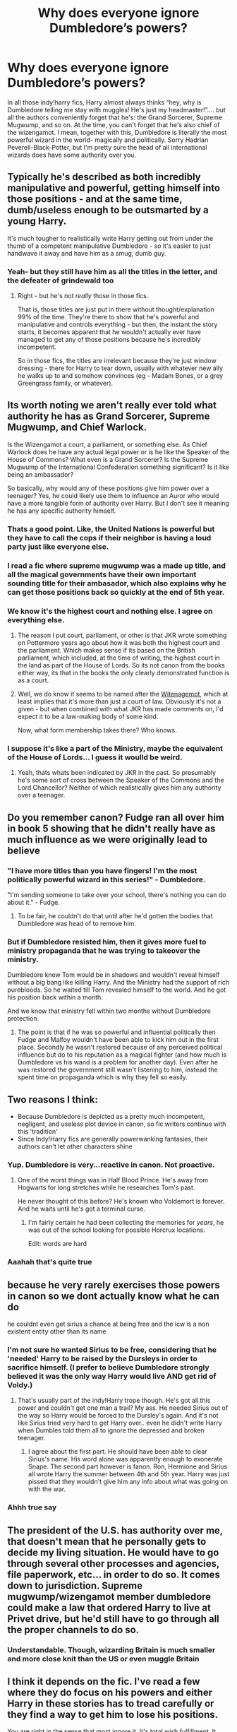 #+TITLE: Why does everyone ignore Dumbledore’s powers?

* Why does everyone ignore Dumbledore’s powers?
:PROPERTIES:
:Author: nmckl
:Score: 114
:DateUnix: 1585935431.0
:DateShort: 2020-Apr-03
:FlairText: Discussion
:END:
In all those indy!harry fics, Harry almost always thinks “hey, why is Dumbledore telling me stay with muggles! He's just my headmaster!”.... but all the authors conveniently forget that he's: the Grand Sorcerer, Supreme Mugwump, and so on. At the time, you can't forget that he's also chief of the wizengamot. I mean, together with this, Dumbledore is literally the most powerful wizard in the world- magically and politically. Sorry Hadrian Peverell-Black-Potter, but I'm pretty sure the head of all international wizards does have some authority over you.


** Typically he's described as both incredibly manipulative and powerful, getting himself into those positions - and at the same time, dumb/useless enough to be outsmarted by a young Harry.

It's much tougher to realistically write Harry getting out from under the thumb of a competent manipulative Dumbledore - so it's easier to just handwave it away and have him as a smug, dumb guy.
:PROPERTIES:
:Author: matgopack
:Score: 76
:DateUnix: 1585936203.0
:DateShort: 2020-Apr-03
:END:

*** Yeah- but they still have him as all the titles in the letter, and the defeater of grindewald too
:PROPERTIES:
:Author: nmckl
:Score: 15
:DateUnix: 1585939109.0
:DateShort: 2020-Apr-03
:END:

**** Right - but he's not /really/ those in those fics.

That is, those titles are just put in there without thought/explanation 99% of the time. They're there to show that he's powerful and manipulative and controls everything - but then, the instant the story starts, it becomes apparent that he wouldn't actually ever have managed to get any of those positions because he's incredibly incompetent.

So in those fics, the titles are irrelevant because they're just window dressing - there for Harry to tear down, usually with whatever new ally he walks up to and somehow convinces (eg - Madam Bones, or a grey Greengrass family, or whatever).
:PROPERTIES:
:Author: matgopack
:Score: 30
:DateUnix: 1585939404.0
:DateShort: 2020-Apr-03
:END:


** Its worth noting we aren't really ever told what authority he has as Grand Sorcerer, Supreme Mugwump, and Chief Warlock.

Is the Wizengamot a court, a parliament, or something else. As Chief Warlock does he have any actual legal power or is he like the Speaker of the House of Commons? What even is a Grand Sorcerer? Is the Supreme Mugwump of the International Confederation something significant? Is it like being an ambassador?

So basically, why would any of these positions give him power over a teenager? Yes, he could likely use them to influence an Auror who would have a more tangible form of authority over Harry. But I don't see it meaning he has any specific authority himself.
:PROPERTIES:
:Score: 41
:DateUnix: 1585939609.0
:DateShort: 2020-Apr-03
:END:

*** Thats a good point. Like, the United Nations is powerful but they have to call the cops if their neighbor is having a loud party just like everyone else.
:PROPERTIES:
:Author: LadySmuag
:Score: 25
:DateUnix: 1585943101.0
:DateShort: 2020-Apr-04
:END:


*** I read a fic where supreme mugwump was a made up title, and all the magical governments have their own important sounding title for their ambasador, which also explains why he can get those positions back so quickly at the end of 5th year.
:PROPERTIES:
:Author: HairyHorux
:Score: 20
:DateUnix: 1585943716.0
:DateShort: 2020-Apr-04
:END:


*** We know it's the highest court and nothing else. I agree on everything else.
:PROPERTIES:
:Author: Impossible-Poetry
:Score: 3
:DateUnix: 1585944257.0
:DateShort: 2020-Apr-04
:END:

**** The reason I put court, parliament, or other is that JKR wrote something on Pottermore years ago about how it was both the highest court and the parliament. Which makes sense if its based on the British parliament, which included, at the time of writing, the highest court in the land as part of the House of Lords. So its not canon from the books either way, its that in the books the only clearly demonstrated function is as a court.
:PROPERTIES:
:Score: 7
:DateUnix: 1585945176.0
:DateShort: 2020-Apr-04
:END:


**** Well, we do know it seems to be named after the [[https://en.wikipedia.org/wiki/Witenagemot][Witenagemot]], which at least implies that it's more than just a court of law. Obviously it's not a given - but when combined with what JKR has made comments on, I'd expect it to be a law-making body of some kind.

Now, what form membership takes there? Who knows.
:PROPERTIES:
:Author: matgopack
:Score: 6
:DateUnix: 1585946913.0
:DateShort: 2020-Apr-04
:END:


*** I suppose it's like a part of the Ministry, maybe the equivalent of the House of Lords... I guess it woulld be weird.
:PROPERTIES:
:Author: nmckl
:Score: 3
:DateUnix: 1585955792.0
:DateShort: 2020-Apr-04
:END:

**** Yeah, thats whats been indicated by JKR in the past. So presumably he's some sort of cross between the Speaker of the Commons and the Lord Chancellor? Neither of which realistically gives him any authority over a teenager.
:PROPERTIES:
:Score: 7
:DateUnix: 1585957296.0
:DateShort: 2020-Apr-04
:END:


** Do you remember canon? Fudge ran all over him in book 5 showing that he didn't really have as much influence as we were originally lead to believe
:PROPERTIES:
:Author: the__pov
:Score: 15
:DateUnix: 1585952385.0
:DateShort: 2020-Apr-04
:END:

*** "I have more titles than you have fingers! I'm the most politically powerful wizard in this series!" - Dumbledore.

"I'm sending someone to take over your school, there's nothing you can do about it." - Fudge.
:PROPERTIES:
:Author: StarOfTheSouth
:Score: 10
:DateUnix: 1585972926.0
:DateShort: 2020-Apr-04
:END:

**** To be fair, he couldn't do that until after he'd gotten the bodies that Dumbledore was head of to remove him.
:PROPERTIES:
:Author: The_Truthkeeper
:Score: 5
:DateUnix: 1585982192.0
:DateShort: 2020-Apr-04
:END:


*** But if Dumbledore resisted him, then it gives more fuel to ministry propaganda that he was trying to takeover the ministry.

Dumbledore knew Tom would be in shadows and wouldn't reveal himself without a big bang like killing Harry. And the Ministry had the support of rich purebloods. So he waited till Tom revealed himself to the world. And he got his position back within a month.

And we know that ministry fell within two months without Dumbledore protection.
:PROPERTIES:
:Author: kprasad13
:Score: 4
:DateUnix: 1586000550.0
:DateShort: 2020-Apr-04
:END:

**** The point is that if he was so powerful and influential politically then Fudge and Malfoy wouldn't have been able to kick him out in the first place. Secondly he wasn't restored because of any perceived political influence but do to his reputation as a magical fighter (and how much is Dumbledore vs his wand is a problem for another day). Even after he was restored the government still wasn't listening to him, instead the spent time on propaganda which is why they fell so easily.
:PROPERTIES:
:Author: the__pov
:Score: 2
:DateUnix: 1586002021.0
:DateShort: 2020-Apr-04
:END:


** Two reasons I think:

- Because Dumbledore is depicted as a pretty much incompetent, negligent, and useless plot device in canon, so fic writers continue with this 'tradition'
- Since Indy!Harry fics are generally powerwanking fantasies, their authors can't let other characters shine
:PROPERTIES:
:Author: InquisitorCOC
:Score: 64
:DateUnix: 1585935913.0
:DateShort: 2020-Apr-03
:END:

*** Yup. Dumbledore is very...reactive in canon. Not proactive.
:PROPERTIES:
:Author: YOB1997
:Score: 17
:DateUnix: 1585953021.0
:DateShort: 2020-Apr-04
:END:

**** One of the worst things was in Half Blood Prince. He's away from Hogwarts for long stretches while he researches Tom's past.

He never thought of this before? He's known who Voldemort is forever. And he waits until he's got a terminal curse.
:PROPERTIES:
:Author: streakermaximus
:Score: 14
:DateUnix: 1585976259.0
:DateShort: 2020-Apr-04
:END:

***** I'm fairly certain he had been collecting the memories for /years/, he was out of the school looking for possible Horcrux locations.

Edit: words are hard
:PROPERTIES:
:Author: dancortens
:Score: 6
:DateUnix: 1586057944.0
:DateShort: 2020-Apr-05
:END:


*** Aaahah that's quite true
:PROPERTIES:
:Author: nmckl
:Score: 5
:DateUnix: 1585938819.0
:DateShort: 2020-Apr-03
:END:


** because he very rarely exercises those powers in canon so we dont actually know what he can do

he couldnt even get sirius a chance at being free and the icw is a non existent entity other than its name
:PROPERTIES:
:Author: Kingslayer629736
:Score: 21
:DateUnix: 1585937982.0
:DateShort: 2020-Apr-03
:END:

*** I'm not sure he wanted Sirius to be free, considering that he 'needed' Harry to be raised by the Dursleys in order to sacrifice himself. (I prefer to believe Dumbledore strongly believed it was the only way Harry would live AND get rid of Voldy.)
:PROPERTIES:
:Author: Luna-shovegood
:Score: 3
:DateUnix: 1585949043.0
:DateShort: 2020-Apr-04
:END:

**** That's usually part of the indy!Harry trope though. He's got all this power and couldn't get one man a trail? My ass. He needed Sirius out of the way so Harry would be forced to the Dursley's again. And it's not like Sirius tried very hard to get Harry over.. even he didn't write Harry when Dumbles told them all to ignore the depressed and broken teenager.
:PROPERTIES:
:Author: themegaweirdthrow
:Score: 5
:DateUnix: 1585954960.0
:DateShort: 2020-Apr-04
:END:

***** I agree about the first part. He should have been able to clear Sirius's name. His word alone was apparently enough to exonerate Snape. The second part however is fanon. Ron, Hermione and Sirius all wrote Harry the summer between 4th and 5th year. Harry was just pissed that they wouldn't give him any info about what was going on with the war.
:PROPERTIES:
:Author: Llian_Winter
:Score: 6
:DateUnix: 1585982824.0
:DateShort: 2020-Apr-04
:END:


*** Ahhh true say
:PROPERTIES:
:Author: nmckl
:Score: 1
:DateUnix: 1585938768.0
:DateShort: 2020-Apr-03
:END:


** The president of the U.S. has authority over me, that doesn't mean that he personally gets to decide my living situation. He would have to go through several other processes and agencies, file paperwork, etc... in order to do so. It comes down to jurisdiction. Supreme mugwump/wizengamot member dumbledore could make a law that ordered Harry to live at Privet drive, but he'd still have to go through all the proper channels to do so.
:PROPERTIES:
:Author: Winterlord117
:Score: 7
:DateUnix: 1585982751.0
:DateShort: 2020-Apr-04
:END:

*** Understandable. Though, wizarding Britain is much smaller and more close knit than the US or even muggle Britain
:PROPERTIES:
:Author: nmckl
:Score: 2
:DateUnix: 1586018887.0
:DateShort: 2020-Apr-04
:END:


** I think it depends on the fic. I've read a few where they do focus on his powers and either Harry in these stories has to tread carefully or they find a way to get him to lose his positions.

You are right in the sense that most ignore it. It's total wish fulfillment. It kinda sucks that the ones that do take his powers into consideration are mostly unfinished ones in my experience.
:PROPERTIES:
:Author: CornerIron
:Score: 7
:DateUnix: 1585942608.0
:DateShort: 2020-Apr-04
:END:


** I do not believe the custody of citizens to be on the attribution list of either of those offices. The only office that has it would be Guardian.
:PROPERTIES:
:Author: sebo1715
:Score: 5
:DateUnix: 1585952707.0
:DateShort: 2020-Apr-04
:END:


** In my mind Dumbledores titles are mostly empty titles. Maybe Grand Sorcerer is a wizarding world equal to a Doctorate. Supreme Mugwump and Chief Warlock could be a Glorified Consultant. It's basically a non voting position that allows the person to state their views. Maybe the positions are traditional roles are opening and closing sessions and procedure based. As he beat Grindelwald he may have been given the positions as a way to thank him without losing any power.
:PROPERTIES:
:Author: Glassjoe1337
:Score: 4
:DateUnix: 1585958620.0
:DateShort: 2020-Apr-04
:END:

*** I dunno about that. I looked it up and the SW means he's the head of the International confederation of wizards... i guess that's like the UN?
:PROPERTIES:
:Author: nmckl
:Score: 2
:DateUnix: 1585959441.0
:DateShort: 2020-Apr-04
:END:

**** Basically it might be equal to this position: [[https://en.m.wikipedia.org/wiki/United_Nations_Secretariat]] He might set the agenda for the ICW meetings.
:PROPERTIES:
:Author: Glassjoe1337
:Score: 5
:DateUnix: 1585964191.0
:DateShort: 2020-Apr-04
:END:


** Really? So, OP, if the leader of whatever nation you called home decided to order you, and only you into an abusive situation, would you, because of the authority he has over you, bend over and just take it while singing his praises?

Further, when you consider the ease that Dumbledore was removed from his positions other than Headmaster (and ultimately, even that position) by the Minister of Magic, his absolute power appears to be somewhat limited.
:PROPERTIES:
:Author: Clell65619
:Score: 9
:DateUnix: 1585953184.0
:DateShort: 2020-Apr-04
:END:

*** If my PM ordered me back into an abusive home, I'd be baffed, but probably do it. But true true
:PROPERTIES:
:Author: nmckl
:Score: -1
:DateUnix: 1585956368.0
:DateShort: 2020-Apr-04
:END:

**** Really? Because the correct response to that situation is to get him on tape telling you to return to your abusive home and then sell that tape to the media.
:PROPERTIES:
:Author: The_Truthkeeper
:Score: 6
:DateUnix: 1585982141.0
:DateShort: 2020-Apr-04
:END:


** Because him having those positions doesn't mean a damn thing when it comes to the living situation of a child that he has literally no connection to in any way shape or form beyond running the school the kid goes to. This is like saying that the President should be able to wander into a random orphanage and not only toss the kids over to whoever he pleases but plan out their day to day lives just because he's the President. The only part of your argument that holds any merit is Dumbledore being one of the most powerful wizards ever and I think more than a few people are going to start objecting and asking questions if Dumbledore tries to flex on the government to let him have complete control over the life of a child he has zero connection to.

​

I see countless fics where Dumbledore had the Potters will suppressed and buried and just did whatever he wanted with Harry without consultation or oversight by anyone in any part of the government. Just once I'd love to see a more realistic fic where when he tries to suppress the will and keep him dumping Harry at the Dursley's secret, everyone from Gringotts to the Wizengamot just start laughing in his face and tell him in no uncertain terms that none of his titles give him the authority or right to do either one of those things and if he doesn't immediately retrieve Harry from where he illegally stashed him after having him kidnapped from his rightful legal guardian (Sirius) then he is going to at absolute best be looking at loosing all of his positions and possibly even time in Azkaban.
:PROPERTIES:
:Author: Sjonnir
:Score: 6
:DateUnix: 1585976463.0
:DateShort: 2020-Apr-04
:END:


** Most of the Indy!Harry fics bash Dumbledore. To do this they show him as a completely incompetent guy whose positions are nothing compared to Harry's and is so dumb that it makes a scarecrow look smart.
:PROPERTIES:
:Author: HHrPie
:Score: 7
:DateUnix: 1585937755.0
:DateShort: 2020-Apr-03
:END:


** I would like to see a story with a "manipulative" Dumbledore where he is actually doing it all for Harry's own good. To teach him to overcome adversity and to truly be independent. That Harry isn't so much beating Dumbledore at his own games but actually doing what Dumbledore wanted.

- - -

"I am in control of my life now Dumbledore!" Harry exclaimed. "You'll never control me again!"

Dumbledore stared at him with a stony expression before he beamed.

"Excellent Harry, excellent." Dumbledore laughed. "Finally you are starting to show some real initiative and backbone."

"W-What?" Harry asked confused. This was not going the way he had imagined it going.

Dumbledore shook his head with a chuckle.

"Harry, Harry. Ever since I've known you you have wanted to be normal, to fade into the background." Dumbledore told him gently. "I am afraid that that is impossible for you Harry. You are famous for something you don't remember true, but your fame really isn't necessarily about /you/. It's about Voldemort's reign of terror being ended. An end to the dark times that were plaguing our world. In the five years you have been in the Wizarding world you have faced Voldemort four times. You have know since you were eleven that a powerful Dark Lord was after you. You have been content to spend your time slacking off with Mr. Weasley and playing Quidditch. That's fair you deserve time to be a teenager but you have not dedicated to making yourself better."

Dumbledore sighed.

"So I had to have /clues/ leaked about a shadowy, manipulative figure trying to control your life. This invigoured you and made you wake up Harry." He continued. "You started fighting back. Started fighting for your independence."

"But you stole my money!" Harry shouted.

Dumbledore nodded.

"I did, I admit it. However, I took all the money I had funneled from your accounts and invested it for you in the Muggle world." Dumbledore told him. "In my humble opinion your investments have done quite well. You could live /quite/ comfortably just from the profits earned. All of it is registered in your name in the Muggle world."

"I did it all for you Harry." Dumbledore smiled. "To help you become ready to be the man the world needs you to be."

- - -

Thrown together kind of fast on here so the quality probably isn't the best.
:PROPERTIES:
:Author: Isebas
:Score: 3
:DateUnix: 1585960734.0
:DateShort: 2020-Apr-04
:END:


** Also let's not forget that Petunia is Harry's closest family and likely would get custody of Harry. What Dumbledore did was give custody of Harry to Lily's closest family against the wishes of the magical government who wanted Harry to grow up with a magical family. I really doubt that James and Lily Potter had the time to formalize a will.

Edit: By time, I meant foresight (they're 21) and ability (actively being hunted down) to go notarize a will. Also to answer the rest, indy harry fic writers are usually writing wish fulfillment. A competent antagonist would not be ideal and they usually hate authority and Dumbledore is good enough.
:PROPERTIES:
:Author: Impossible-Poetry
:Score: 1
:DateUnix: 1585944357.0
:DateShort: 2020-Apr-04
:END:

*** u/Nyanmaru_San:
#+begin_quote
  I really doubt that James and Lily Potter had the time to formalize a will.
#+end_quote

Year and a half plus nine months = 27 months = Two years three months. That's quite a bit of time for them to write up a will.

Even IF the prophecy was made before he was born, Riddle wasn't going after Harry until around '81. That's practically a year alone *with Harry alive*.
:PROPERTIES:
:Author: Nyanmaru_San
:Score: 7
:DateUnix: 1585951898.0
:DateShort: 2020-Apr-04
:END:

**** Wizards might not do wills
:PROPERTIES:
:Author: CommanderL3
:Score: 1
:DateUnix: 1585953391.0
:DateShort: 2020-Apr-04
:END:

***** Book 6, Sirius has a will.
:PROPERTIES:
:Author: Nyanmaru_San
:Score: 7
:DateUnix: 1585953816.0
:DateShort: 2020-Apr-04
:END:

****** huh.

maybe the potters had a will but sirius was belived to have betrayed them so they discarded it
:PROPERTIES:
:Author: CommanderL3
:Score: 1
:DateUnix: 1585953938.0
:DateShort: 2020-Apr-04
:END:

******* Why would you discard someone's will just because someone betrayed them? Sirius didn't have a James/Lily Potter will, he had a Sirius Black will.
:PROPERTIES:
:Author: themegaweirdthrow
:Score: 6
:DateUnix: 1585955050.0
:DateShort: 2020-Apr-04
:END:

******** well if in the will the person who is going to be raising there son is belived to have betrayed them to get murdered I can get why the minstry ignored that part
:PROPERTIES:
:Author: CommanderL3
:Score: 2
:DateUnix: 1585955146.0
:DateShort: 2020-Apr-04
:END:

********* Why would you not list out that he wasn't the secret keeper then? If they're dead, it's because they were betrayed.
:PROPERTIES:
:Author: themegaweirdthrow
:Score: 5
:DateUnix: 1585955464.0
:DateShort: 2020-Apr-04
:END:

********** because wills are publically avalible and you would not put that information on a will because it removes the point of sirius not being the secret keeper
:PROPERTIES:
:Author: CommanderL3
:Score: 1
:DateUnix: 1585955640.0
:DateShort: 2020-Apr-04
:END:

*********** Well, no, you don't make things like that just publicly available for everyone to see until it's being executed. At which point, they'd be dead and the secret broken.
:PROPERTIES:
:Author: themegaweirdthrow
:Score: 5
:DateUnix: 1585955800.0
:DateShort: 2020-Apr-04
:END:

************ and whats to to stop people breaking in and seeing it before hand
:PROPERTIES:
:Author: CommanderL3
:Score: 1
:DateUnix: 1585955855.0
:DateShort: 2020-Apr-04
:END:


**** Sorry, I phrased my thoughts incorrectly. I though it unlikely that James and Lily Potter had the foresight (21 years old) and ability (actively being hunted down) to go notarize a will.
:PROPERTIES:
:Author: Impossible-Poetry
:Score: 1
:DateUnix: 1585954438.0
:DateShort: 2020-Apr-04
:END:

***** Again, I highly doubt they were being actively hunted down for ALL of those 27 months. You write it up, and spend an hour at Gringotts or the Wizengamot Administration Services (closest department I could find) to file it. Or send it via owl.

I've said this before on a few occasions: James was a pureblood, Lily was one of the smarter, responsible muggleborn. A will is pretty much common sense adulting. You get one when you're married, you get one when you have children. For purebloods, this cements the line of succession and cuts down on politics/thieving people from stepping in. For muggles, it's almost the same as above, and to see where the kid goes after you die.

You always meet new family at funerals. That's because unless there's a will, they could potentially be entitled to some of the money.
:PROPERTIES:
:Author: Nyanmaru_San
:Score: 3
:DateUnix: 1585955707.0
:DateShort: 2020-Apr-04
:END:

****** u/StarOfTheSouth:
#+begin_quote
  A will is pretty much common sense adulting. You get one when you're married, you get one when you have children.
#+end_quote

This is why Indy!Harry fics tend to have that "Now we see the wills" scene. Because it's realistic that they'd /have one/. The exact contents are up for debate, but they should have one.

Like, didn't Harry's great grandfather invent some hair product? If the family is still entitled to royalties or something that should be listed. Properties, where you want your kid to go, random bits and pieces you're bequeathing to family and friends, etc.

Wills are important, is what I'm saying.
:PROPERTIES:
:Author: StarOfTheSouth
:Score: 3
:DateUnix: 1585975692.0
:DateShort: 2020-Apr-04
:END:

******* His grandfather did Sleakeazy's Hair potion. Another ancestor made skelegrow. There's all sorts of fun stuff in the Potter history.

​

Yeah, but a lot of those Indy!Harry fics go too far with the wills. Like enough galleons to rebrick Hogwarts with golden bricks is ridiculous. Putting in who their secret keeper was is dumb too. Putting that Sirius Black, Harry's /sworn/ Godfather should be the one who looks after Harry if they die. That puts the secret keeper thing in the dust with a more believable way.

The witness thing is pretty hilarious too.
:PROPERTIES:
:Author: Nyanmaru_San
:Score: 3
:DateUnix: 1585976760.0
:DateShort: 2020-Apr-04
:END:

******** Oh yeah, writers tend to go a overboard. That said, there's a good things you could give Harry in this manner. Just some random thoughts...

Shares in a few companies, royalties from Skelegrow and Sleakeazy's, maybe a house (assuming they lived somewhere /before/ they went into hiding at Godric's Hollow), are all the standard things.

But what about some magical artifacts?

The Invisibility Cloak would almost certainly be listed (why didn't they have that on them again? Seems like hiding under the Cloak with a few silencing charms would have been a nice backup plan).

I remember one fic that had all the wands of the Potters of the past in a vault with some other stuff (with the vault Harry sees being one his parents set aside for him until he was seventeen).

The Potters are an old family, they might have some of those magical portraits.

A few spell books wouldn't be amiss. I could totally see Lily having her own version to the Half Blood Prince's Potion Book, but for Charms or whatever.

Maybe James kept a journal about his experience to become an animagi.

There's some stuff that you can justify them leaving for Harry besides fuck tons of money.
:PROPERTIES:
:Author: StarOfTheSouth
:Score: 3
:DateUnix: 1585980806.0
:DateShort: 2020-Apr-04
:END:


*** She didn't want him at all. All Dumbledore did was force Petunia to deal with magic when she wanted to get away from it, and force Harry to deal with people who hated him for something he couldn't control having.
:PROPERTIES:
:Author: YOB1997
:Score: 3
:DateUnix: 1585953179.0
:DateShort: 2020-Apr-04
:END:


*** 21 years old, when the average age is, like, 120? They defo wouldn't have a will.
:PROPERTIES:
:Author: nmckl
:Score: -1
:DateUnix: 1585956498.0
:DateShort: 2020-Apr-04
:END:

**** Sirius had one at 36.
:PROPERTIES:
:Author: YOB1997
:Score: 2
:DateUnix: 1585966868.0
:DateShort: 2020-Apr-04
:END:
